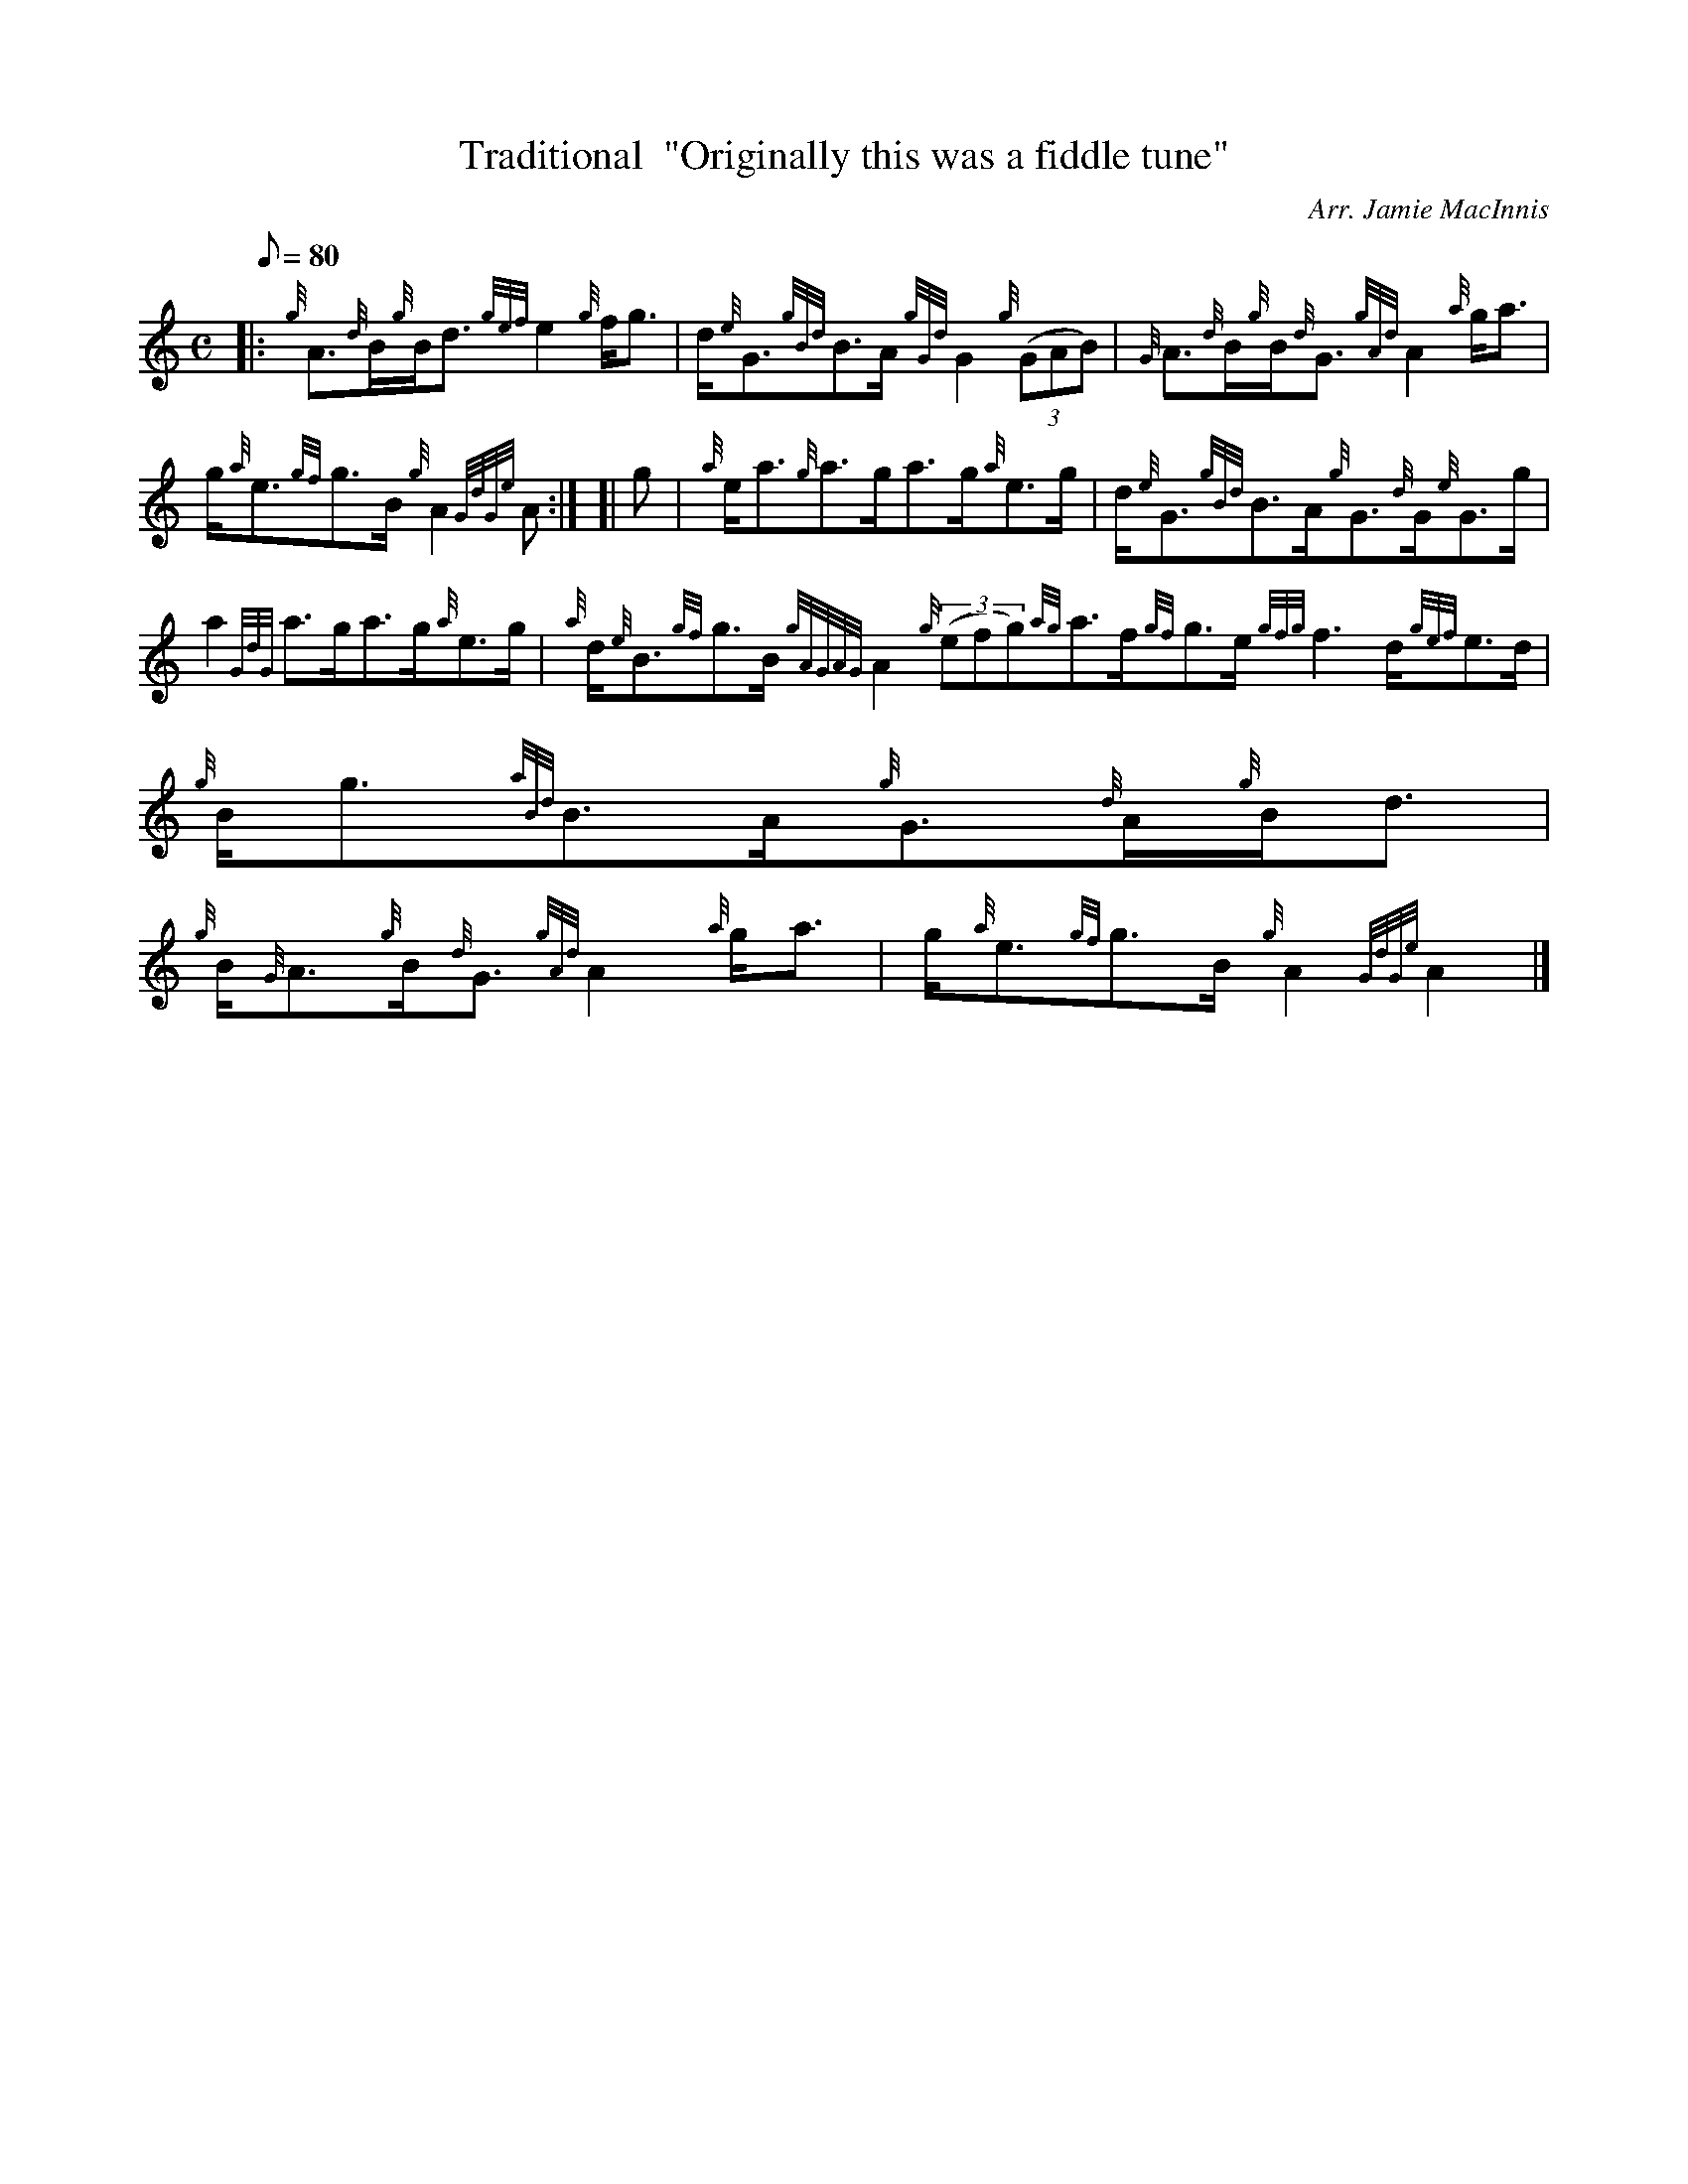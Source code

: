 X: 1
T:Traditional  "Originally this was a fiddle tune"
M:C
L:1/8
Q:80
C:Arr. Jamie MacInnis
S:Strathspey
K:HP
|: {g}A3/2{d}B/2{g}B/2d3/2{gef}e2{g}f/2g3/2|
d/2{e}G3/2{gBd}B3/2A/2{gGd}G2{g}((3GAB)|
{G}A3/2{d}B/2{g}B/2{d}G3/2{gAd}A2{a}g/2a3/2|  !
g/2{a}e3/2{gf}g3/2B/2{g}A2{GdGe}A:| [|
g|
{a}e/2a3/2{g}a3/2g/2a3/2g/2{a}e3/2g/2|
d/2{e}G3/2{gBd}B3/2A/2{g}G3/2{d}G/2{e}G3/2g/2|  !
a2{GdG}a3/2g/2a3/2g/2{a}e3/2g/2|
{a}d/2{e}B3/2{gf}g3/2B/2{gAGAG}A2{g}((3efg){ag}a3/2f/2{gf}g3/2e/2{gfg}f3
/2d/2{gef}e3/2d/2|
{g}B/2g3/2{aBd}B3/2A/2{g}G3/2{d}A/2{g}B/2d3/2|  !
{g}B/2{G}A3/2{g}B/2{d}G3/2{gAd}A2{a}g/2a3/2|
g/2{a}e3/2{gf}g3/2B/2{g}A2{GdGe}A2|]
